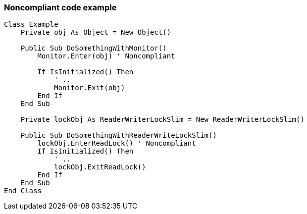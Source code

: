 === Noncompliant code example

[source,vbnet]
----
Class Example
    Private obj As Object = New Object()

    Public Sub DoSomethingWithMonitor()
        Monitor.Enter(obj) ' Noncompliant

        If IsInitialized() Then
            ' ..
            Monitor.Exit(obj)
        End If
    End Sub

    Private lockObj As ReaderWriterLockSlim = New ReaderWriterLockSlim()

    Public Sub DoSomethingWithReaderWriteLockSlim()
        lockObj.EnterReadLock() ' Noncompliant
        If IsInitialized() Then
            ' ..
            lockObj.ExitReadLock()
        End If
    End Sub
End Class
----
